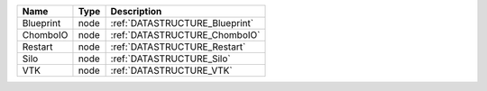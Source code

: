 

========= ==== ============================== 
Name      Type Description                    
========= ==== ============================== 
Blueprint node :ref:`DATASTRUCTURE_Blueprint` 
ChomboIO  node :ref:`DATASTRUCTURE_ChomboIO`  
Restart   node :ref:`DATASTRUCTURE_Restart`   
Silo      node :ref:`DATASTRUCTURE_Silo`      
VTK       node :ref:`DATASTRUCTURE_VTK`       
========= ==== ============================== 


